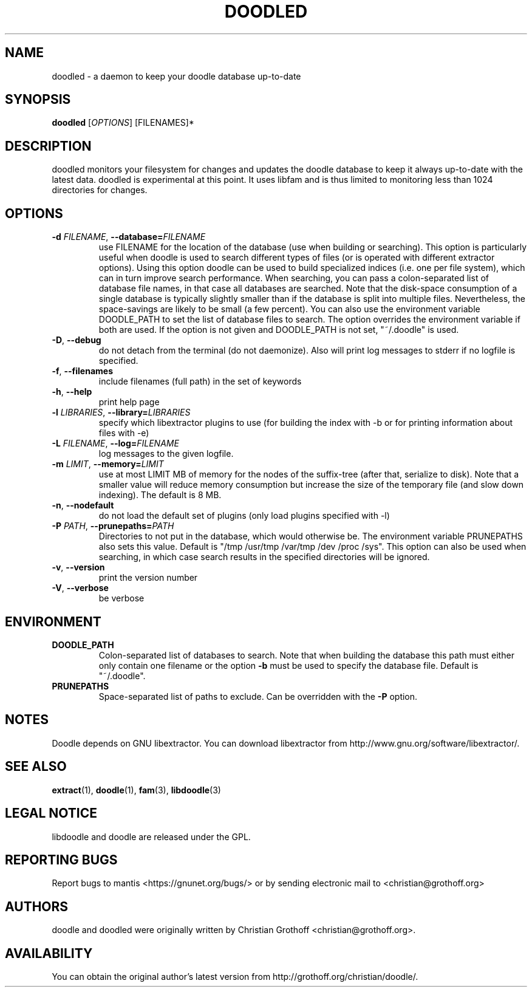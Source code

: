 .TH DOODLED "1" "Jan 1 2010" "doodled"

.SH "NAME"
doodled \- a daemon to keep your doodle database up\-to\-date

.SH "SYNOPSIS"
.B doodled
[\fIOPTIONS\fR] [FILENAMES]*

.SH "DESCRIPTION"
.PP
doodled monitors your filesystem for changes and updates the doodle database to keep it always up\-to\-date with the latest data.  doodled is experimental at this point.  It uses libfam and is thus limited to monitoring less than 1024 directories for changes.

.SH "OPTIONS"
.TP
\fB\-d \fIFILENAME\fR, \fB\-\-database=\fIFILENAME\fR
use FILENAME for the location of the database (use when building or searching).  This option is particularly useful when doodle is used to search different types of files (or is operated with different extractor options).  Using this option doodle can be used to build specialized indices (i.e. one per file system), which can in turn improve search performance.  When searching, you can pass a colon-separated list of database file names, in that case all databases are searched.  Note that the disk-space consumption of a single database is typically slightly smaller than if the database is split into multiple files.  Nevertheless, the space\-savings are likely to be small (a few percent).  You can also use  the environment variable DOODLE_PATH to set the list of database files to search.  The option overrides the environment variable if both are used.  If the option is not given and DOODLE_PATH is not set, "~/.doodle" is used.
.TP 
\fB\-D\fR, \fB\-\-debug\fR
do not detach from the terminal (do not daemonize).  Also will print log messages to stderr if no logfile is specified.
.TP
\fB\-f\fR, \fB\-\-filenames\fR
include filenames (full path) in the set of keywords
.TP
\fB\-h\fR, \fB\-\-help\fR
print help page
.TP
\fB\-l \fILIBRARIES\fR, \fB\-\-library=\fILIBRARIES\fR
specify which libextractor plugins to use (for building the index with \-b or for printing information about files with \-e)
.TP
\fB\-L \fIFILENAME\fR, \fB\-\-log=\fIFILENAME\fR
log messages to the given logfile.
.TP
\fB\-m \fILIMIT\fR\fR, \fB\-\-memory=\fILIMIT\fR
use at most LIMIT MB of memory for the nodes of the suffix\-tree (after that, serialize to disk).  Note that a smaller value will reduce memory consumption but increase the size of the temporary file (and slow down indexing).  The default is 8 MB.
.TP
\fB\-n\fR, \fB\-\-nodefault\fR
do not load the default set of plugins (only load plugins specified with \-l)
.TP
\fB\-P \fIPATH\fR, \fB\-\-prunepaths=\fIPATH\fR
Directories to not put in the database, which would otherwise be. The environment variable PRUNEPATHS also sets this value. Default is "/tmp /usr/tmp /var/tmp /dev /proc /sys".  This option can also be used when searching, in which case search results in the specified directories will be ignored.
.TP
\fB\-v\fR, \fB\-\-version\fR
print the version number
.TP
\fB\-V\fR, \fB\-\-verbose\fR
be verbose

.SH "ENVIRONMENT"
.TP
.B DOODLE_PATH
Colon\-separated list of databases to search.  Note that when building the database this path must either only contain one filename or the option \fB\-b\fP must be used to specify the database file.  Default is "~/.doodle".
.TP
.B PRUNEPATHS
Space\-separated list of paths to exclude.  Can be overridden with the \fB\-P\fR option.  

.SH "NOTES"
Doodle depends on GNU libextractor.  You can download libextractor
from http://www.gnu.org/software/libextractor/.

.SH "SEE ALSO"
\fBextract\fP(1), \fBdoodle\fP(1), \fBfam\fP(3), \fBlibdoodle\fP(3)

.SH "LEGAL NOTICE"
libdoodle and doodle are released under the GPL.

.SH "REPORTING BUGS"
Report bugs to mantis <https://gnunet.org/bugs/> or by sending electronic mail to <christian@grothoff.org>

.SH "AUTHORS"
doodle and doodled were originally written by Christian Grothoff <christian@grothoff.org>.

.SH "AVAILABILITY"
You can obtain the original author's latest version from http://grothoff.org/christian/doodle/.
